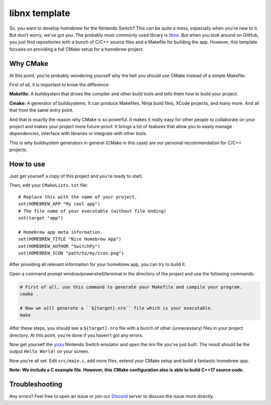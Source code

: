 .. _libnx: https://github.com/switchbrew/libnx
.. _yuzu: https://github.com/yuzu-emu/yuzu
.. _discord: https://discord.gg/jA8npnf

==============
libnx template
==============

So, you want to develop homebrew for the Nintendo Switch? This can be quite a mess, especially when you're new to it.
But don't worry, we've got you. The probably most commonly used library is libnx_. But when you look around on GitHub,
you just find repositories with a bunch of C/C++ source files and a Makefile for building the app. However, this
template focuses on providing a full CMake setup for a homebrew project.

Why CMake
#########

At this point, you're probably wondering yourself why the hell you should use CMake instead of a simple Makefile.

First of all, it is important to know the difference:

**Makefile:** A buildsystem that drives the compiler and other build tools and tells them how to build your project.

**Cmake:** A generator of buildsystems. It can produce Makefiles, Ninja build files, XCode projects, and many more.
And all that from the same entry point.

And that is exactly the reason why CMake is so powerful. It makes it really easy for other people to collaborate on your
project and makes your project more future-proof. It brings a lot of features that allow you to easily manage dependencies,
interface with libraries or integrate with other tools.

This is why buildsystem generators in general (CMake in this case) are our personal recommendation for C/C++ projects.

How to use
##########

Just get yourself a copy of this project and you're ready to start.

Then, edit your ``CMakeLists.txt`` file::

    # Replace this with the name of your project.
    set(HOMEBREW_APP "My cool app")
    # The file name of your executable (without file ending)
    set(target "app")

    # Homebrew app meta information.
    set(HOMEBREW_TITLE "Nice Homebrew App")
    set(HOMEBREW_AUTHOR "SwitchPy")
    set(HOMEBREW_ICON "path/to/my/icon.png")

After providing all relevant information for your homebrew app, you can try to build it.

Open a command prompt window/powershell/terminal in the directory of the project and use the following commands:

.. code-block:: shell

    # First of all, use this command to generate your Makefile and compile your program.
    cmake .

    # Now we will generate a ``${target}.nro`` file which is your executable.
    make

After these steps, you should see a ``${target}.nro`` file with a bunch of other (unnecessary) files in your project
directory. At this point, you're done if you haven't got any errors.

Now get yourself the yuzu_ Nintendo Switch emulator and open the nro file you've just built. The result should be
the output ``Hello World!`` on your screen.

Now you're all set. Edit ``src/main.c``, add more files, extend your CMake setup and build a fantastic homebrew app.

**Note: We include a C example file. However, this CMake configuration also is able to build C++17 source code.**

Troubleshooting
###############

Any errors? Feel free to open an issue or join our Discord_ server to discuss the issue more directly.
